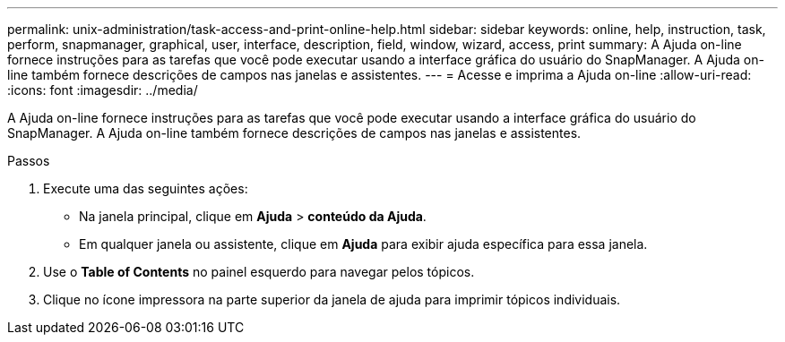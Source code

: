 ---
permalink: unix-administration/task-access-and-print-online-help.html 
sidebar: sidebar 
keywords: online, help, instruction, task, perform, snapmanager, graphical, user, interface, description, field, window, wizard, access, print 
summary: A Ajuda on-line fornece instruções para as tarefas que você pode executar usando a interface gráfica do usuário do SnapManager. A Ajuda on-line também fornece descrições de campos nas janelas e assistentes. 
---
= Acesse e imprima a Ajuda on-line
:allow-uri-read: 
:icons: font
:imagesdir: ../media/


[role="lead"]
A Ajuda on-line fornece instruções para as tarefas que você pode executar usando a interface gráfica do usuário do SnapManager. A Ajuda on-line também fornece descrições de campos nas janelas e assistentes.

.Passos
. Execute uma das seguintes ações:
+
** Na janela principal, clique em *Ajuda* > *conteúdo da Ajuda*.
** Em qualquer janela ou assistente, clique em *Ajuda* para exibir ajuda específica para essa janela.


. Use o *Table of Contents* no painel esquerdo para navegar pelos tópicos.
. Clique no ícone impressora na parte superior da janela de ajuda para imprimir tópicos individuais.


